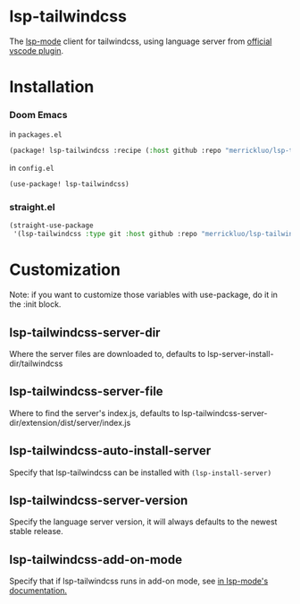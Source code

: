 [[https://melpa.org/#/lsp-tailwindcss][file:https://melpa.org/packages/lsp-tailwindcss-badge.svg]]

* lsp-tailwindcss

The [[https://github.com/emacs-lsp/lsp-mode][lsp-mode]] client for tailwindcss, using language server from [[https://github.com/tailwindlabs/tailwindcss-intellisense][official vscode plugin]].

[[file:images/autocomplete.png]]

* Installation
*** Doom Emacs
in ~packages.el~
#+begin_src emacs-lisp
(package! lsp-tailwindcss :recipe (:host github :repo "merrickluo/lsp-tailwindcss"))
#+end_src

in ~config.el~
#+begin_src emacs-lisp
(use-package! lsp-tailwindcss)
#+end_src

*** straight.el
#+begin_src emacs-lisp
(straight-use-package
 '(lsp-tailwindcss :type git :host github :repo "merrickluo/lsp-tailwindcss"))
#+end_src

* Customization
Note: if you want to customize those variables with use-package, do it in the :init block.

** lsp-tailwindcss-server-dir
Where the server files are downloaded to, defaults to lsp-server-install-dir/tailwindcss

** lsp-tailwindcss-server-file
Where to find the server's index.js, defaults to lsp-tailwindcss-server-dir/extension/dist/server/index.js

** lsp-tailwindcss-auto-install-server
Specify that lsp-tailwindcss can be installed with ~(lsp-install-server)~

** lsp-tailwindcss-server-version
Specify the language server version, it will always defaults to the newest stable release.

** lsp-tailwindcss-add-on-mode
Specify that if lsp-tailwindcss runs in add-on mode, see [[https://emacs-lsp.github.io/lsp-mode/page/faq/][in lsp-mode's documentation.]]
